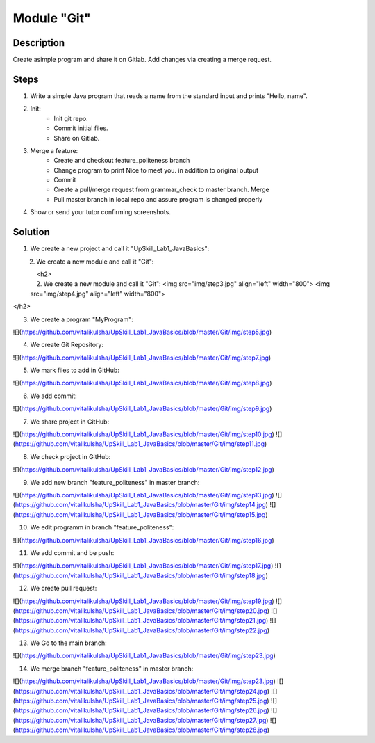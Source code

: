 Module "Git"
=============

Description
-----------

Create asimple program and share it on Gitlab. Add changes via creating a merge request.

Steps
-----

#. Write a simple Java program that reads a name from the standard input and prints "Hello, name".
#. Init:
    * Init git repo.
    * Commit initial files.
    * Share on Gitlab.
#. Merge a feature:
    * Create and checkout feature_politeness branch
    * Change program to print Nice to meet you. in addition to original output
    * Commit
    * Create a pull/merge request from grammar_check to master branch. Merge
    * Pull master branch in local repo and assure program is changed properly
#. Show or send your tutor confirming screenshots.

Solution
-----------
#. We create a new project and call it "UpSkill_Lab1_JavaBasics":

.. figure:: img/step1.jpg
       :scale: 300 %
       :align: left
       :alt: 
.. figure:: img/step2.jpg
       :scale: 300 %
       :align: left
       :alt: 

2. We create a new module and call it "Git":

<h2>
   2. We create a new module and call it "Git":
   <img src="img/step3.jpg" align="left" width="800">
   <img src="img/step4.jpg" align="left" width="800">
</h2>


3. We create a program "MyProgram":

![](https://github.com/vitalikulsha/UpSkill_Lab1_JavaBasics/blob/master/Git/img/step5.jpg)

4. We create Git Repository:

![](https://github.com/vitalikulsha/UpSkill_Lab1_JavaBasics/blob/master/Git/img/step7.jpg)

5. We mark files to add in GitHub:

![](https://github.com/vitalikulsha/UpSkill_Lab1_JavaBasics/blob/master/Git/img/step8.jpg)

6. We add commit:

![](https://github.com/vitalikulsha/UpSkill_Lab1_JavaBasics/blob/master/Git/img/step9.jpg)

7. We share project in GitHub:

![](https://github.com/vitalikulsha/UpSkill_Lab1_JavaBasics/blob/master/Git/img/step10.jpg)
![](https://github.com/vitalikulsha/UpSkill_Lab1_JavaBasics/blob/master/Git/img/step11.jpg)

8. We check project in GitHub:

![](https://github.com/vitalikulsha/UpSkill_Lab1_JavaBasics/blob/master/Git/img/step12.jpg)

9. We add new branch "feature_politeness" in master branch:

![](https://github.com/vitalikulsha/UpSkill_Lab1_JavaBasics/blob/master/Git/img/step13.jpg)
![](https://github.com/vitalikulsha/UpSkill_Lab1_JavaBasics/blob/master/Git/img/step14.jpg)
![](https://github.com/vitalikulsha/UpSkill_Lab1_JavaBasics/blob/master/Git/img/step15.jpg)

10. We edit programm in branch "feature_politeness":

![](https://github.com/vitalikulsha/UpSkill_Lab1_JavaBasics/blob/master/Git/img/step16.jpg)

11. We add commit and be push:

![](https://github.com/vitalikulsha/UpSkill_Lab1_JavaBasics/blob/master/Git/img/step17.jpg)
![](https://github.com/vitalikulsha/UpSkill_Lab1_JavaBasics/blob/master/Git/img/step18.jpg)

12. We create pull request:

![](https://github.com/vitalikulsha/UpSkill_Lab1_JavaBasics/blob/master/Git/img/step19.jpg)
![](https://github.com/vitalikulsha/UpSkill_Lab1_JavaBasics/blob/master/Git/img/step20.jpg)
![](https://github.com/vitalikulsha/UpSkill_Lab1_JavaBasics/blob/master/Git/img/step21.jpg)
![](https://github.com/vitalikulsha/UpSkill_Lab1_JavaBasics/blob/master/Git/img/step22.jpg)

13. We Go to the main branch:

![](https://github.com/vitalikulsha/UpSkill_Lab1_JavaBasics/blob/master/Git/img/step23.jpg)

14. We merge branch "feature_politeness" in master branch:

![](https://github.com/vitalikulsha/UpSkill_Lab1_JavaBasics/blob/master/Git/img/step23.jpg)
![](https://github.com/vitalikulsha/UpSkill_Lab1_JavaBasics/blob/master/Git/img/step24.jpg)
![](https://github.com/vitalikulsha/UpSkill_Lab1_JavaBasics/blob/master/Git/img/step25.jpg)
![](https://github.com/vitalikulsha/UpSkill_Lab1_JavaBasics/blob/master/Git/img/step26.jpg)
![](https://github.com/vitalikulsha/UpSkill_Lab1_JavaBasics/blob/master/Git/img/step27.jpg)
![](https://github.com/vitalikulsha/UpSkill_Lab1_JavaBasics/blob/master/Git/img/step28.jpg)
